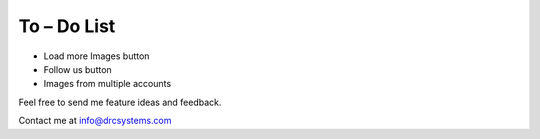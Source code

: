 ﻿.. ==================================================
.. FOR YOUR INFORMATION
.. --------------------------------------------------
.. -*- coding: utf-8 -*- with BOM.


To – Do List
============

• Load more Images button
• Follow us button
• Images from multiple accounts

Feel free to send me feature ideas and feedback.

Contact me at info@drcsystems.com
